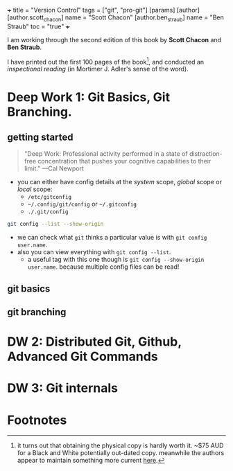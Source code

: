 +++
title = "Version Control"
tags = ["git", "pro-git"]
[params]
   [author]
     [author.scott_chacon]
       name = "Scott Chacon"
     [author.ben_straub]
       name = "Ben Straub"
toc = "true"
+++

I am working through the second edition of this book by *Scott Chacon* and *Ben Straub*.

I have printed out the first 100 pages of the book[fn:1], and conducted an /inspectional reading/ (in Mortimer J. Adler's sense of the word).

* Deep Work 1: Git Basics, Git Branching.

** getting started

#+BEGIN_QUOTE
"Deep Work: Professional activity performed in a state of distraction-free concentration that pushes your cognitive capabilities to their limit."
---Cal Newport
#+END_QUOTE

- you can either have config details at the /system/ scope, /global/ scope or /local/ scope:
  - =/etc/gitconfig=
  - =~/.config/git/config= or =~/.gitconfig=
  - =./.git/config=

#+BEGIN_SRC sh
git config --list --show-origin
#+END_SRC

#+RESULTS:
| file:/home/alex/.gitconfig | user.email=aayushbajaj7@gmail.com                       |
| file:/home/alex/.gitconfig | user.name=Aayush Bajaj                                  |
| file:.git/config           | core.repositoryformatversion=0                          |
| file:.git/config           | core.filemode=true                                      |
| file:.git/config           | core.bare=false                                         |
| file:.git/config           | core.logallrefupdates=true                              |
| file:.git/config           | remote.origin.url=git@github.com:abaj8494/site          |
| file:.git/config           | remote.origin.fetch=+refs/heads/*:refs/remotes/origin/* |
| file:.git/config           | branch.main.remote=origin                               |
| file:.git/config           | branch.main.merge=refs/heads/main                       |

- we can check what =git= thinks a particular value is with =git config user.name=.
- also you can view everything with =git config --list=.
  - a useful tag with this one though is =git config --show-origin user.name=. because multiple config files can be read!

** git basics



** git branching


* DW 2: Distributed Git, Github, Advanced Git Commands



* DW 3: Git internals



* Footnotes

[fn:1] it turns out that obtaining the physical copy is hardly worth it. ~$75 AUD for a Black and White potentially out-dated copy. meanwhile the authors appear to maintain something more current [[https://git-scm.com/book/en/v2][here]].
